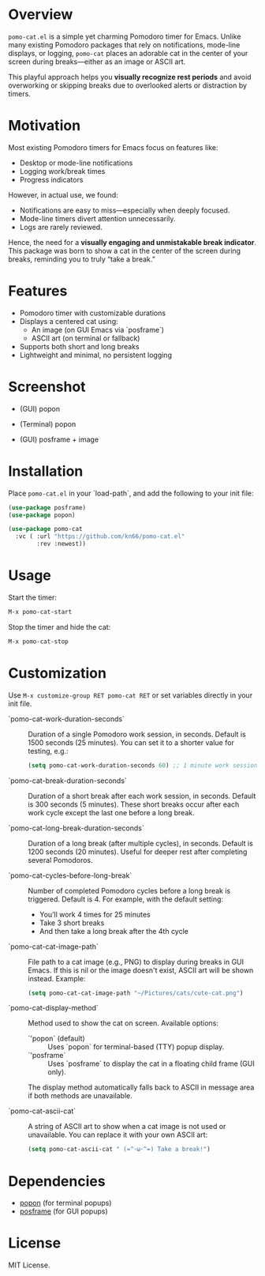 * Overview

=pomo-cat.el= is a simple yet charming Pomodoro timer for Emacs.
Unlike many existing Pomodoro packages that rely on notifications,
mode-line displays, or logging, =pomo-cat= places an adorable cat in the center
of your screen during breaks—either as an image or ASCII art.

This playful approach helps you *visually recognize rest periods* and avoid
overworking or skipping breaks due to overlooked alerts or distraction by timers.

* Motivation

Most existing Pomodoro timers for Emacs focus on features like:

- Desktop or mode-line notifications
- Logging work/break times
- Progress indicators

However, in actual use, we found:

- Notifications are easy to miss—especially when deeply focused.
- Mode-line timers divert attention unnecessarily.
- Logs are rarely reviewed.

Hence, the need for a *visually engaging and unmistakable break indicator*.
This package was born to show a cat in the center of the screen during breaks,
reminding you to truly “take a break.”

* Features

- Pomodoro timer with customizable durations
- Displays a centered cat using:
  - An image (on GUI Emacs via `posframe`)
  - ASCII art (on terminal or fallback)
- Supports both short and long breaks
- Lightweight and minimal, no persistent logging

* Screenshot

- (GUI) popon

  [[./screenshots/gui-posframe-ascii.png]]

- (Terminal) popon

  [[./screenshots/terminal-popon.png]]

- (GUI) posframe + image

  [[./screenshots/gui-posframe-image.png]]

* Installation

Place =pomo-cat.el= in your `load-path`, and add the following to your init file:

#+begin_src emacs-lisp
  (use-package posframe)
  (use-package popon)

  (use-package pomo-cat
    :vc ( :url "https://github.com/kn66/pomo-cat.el"
          :rev :newest))
#+end_src

* Usage

Start the timer:

#+begin_src emacs-lisp
  M-x pomo-cat-start
#+end_src

Stop the timer and hide the cat:

#+begin_src emacs-lisp
  M-x pomo-cat-stop
#+end_src

* Customization

Use =M-x customize-group RET pomo-cat RET= or set variables directly in your init file.

- `pomo-cat-work-duration-seconds` ::
  Duration of a single Pomodoro work session, in seconds.
  Default is 1500 seconds (25 minutes).
  You can set it to a shorter value for testing, e.g.:
  #+begin_src emacs-lisp
    (setq pomo-cat-work-duration-seconds 60) ;; 1 minute work session
  #+end_src

- `pomo-cat-break-duration-seconds` ::
  Duration of a short break after each work session, in seconds.
  Default is 300 seconds (5 minutes).
  These short breaks occur after each work cycle except the last one before a long break.

- `pomo-cat-long-break-duration-seconds` ::
  Duration of a long break (after multiple cycles), in seconds.
  Default is 1200 seconds (20 minutes).
  Useful for deeper rest after completing several Pomodoros.

- `pomo-cat-cycles-before-long-break` ::
  Number of completed Pomodoro cycles before a long break is triggered.
  Default is 4.
  For example, with the default setting:
  - You’ll work 4 times for 25 minutes
  - Take 3 short breaks
  - And then take a long break after the 4th cycle

- `pomo-cat-cat-image-path` ::
  File path to a cat image (e.g., PNG) to display during breaks in GUI Emacs.
  If this is nil or the image doesn't exist, ASCII art will be shown instead.
  Example:
  #+begin_src emacs-lisp
    (setq pomo-cat-cat-image-path "~/Pictures/cats/cute-cat.png")
  #+end_src

- `pomo-cat-display-method` ::
  Method used to show the cat on screen.
  Available options:
  - `'popon` (default) :: Uses `popon` for terminal-based (TTY) popup display.
  - `'posframe` :: Uses `posframe` to display the cat in a floating child frame (GUI only).
  The display method automatically falls back to ASCII in message area if both methods are unavailable.

- `pomo-cat-ascii-cat` ::
  A string of ASCII art to show when a cat image is not used or unavailable.
  You can replace it with your own ASCII art:
  #+begin_src emacs-lisp
    (setq pomo-cat-ascii-cat " (=^･ω･^=) Take a break!")
  #+end_src

* Dependencies

- [[https://codeberg.org/akib/emacs-popon][popon]] (for terminal popups)
- [[https://github.com/tumashu/posframe][posframe]] (for GUI popups)

* License

MIT License.
